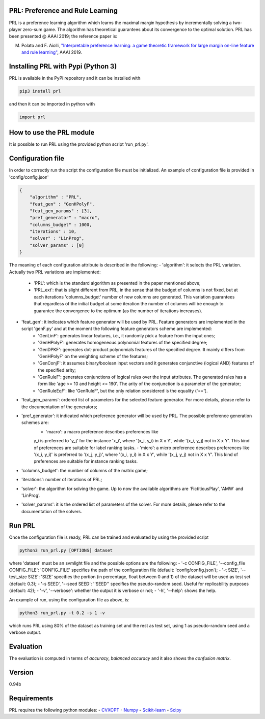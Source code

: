 PRL: Preference and Rule Learning
=================================

PRL is a preference learning algorithm which learns the maximal margin hypothesis
by incrementally solving a two-player zero-sum game. The algorithm has theoretical
guarantees about its convergence to the optimal solution.
PRL has been presented @ AAAI 2019; the reference paper is:

M. Polato and F. Aiolli, `"Interpretable preference learning: a game theoretic framework for large margin on-line feature and rule learning" <https://arxiv.org/abs/1812.07895>`__, AAAI 2019.

Installing PRL with Pypi (Python 3)
===================================

PRL is available in the PyPi repository and it can be installed with

.. code:: sh

    pip3 install prl

and then it can be imported in python with

.. code:: python

    import prl

How to use the PRL module
=========================

It is possible to run PRL using the provided python script 'run_prl.py'.

Configuration file
==================

In order to correctly run the script the configuration file must be initialized. An example of configuration file is provided in 'config/config.json'

.. code:: json

    {
        "algorithm" : "PRL",
        "feat_gen" : "GenHPolyF",
        "feat_gen_params" : [3],
        "pref_generator" : "macro",
        "columns_budget" : 1000,
        "iterations" : 10,
        "solver" : "LinProg",
        "solver_params" : [0]
    }

The meaning of each configuration attribute is described in the following:
- 'algorithm': it selects the PRL variation. Actually two PRL variations are implemented:
    - 'PRL': which is the standard algorithm as presented in the paper mentioned above;
    - 'PRL_ext': that is slight different from PRL, in the sense that the budget of columns is not fixed, but at each iterations 'columns_budget' number of new columns are generated. This variation guarantees that regardless of the initial budget at some iteration the number of columns will be enough to guarantee the convergence to the optimum (as the number of iterations increases).
- 'feat_gen': it indicates which feature generator will be used by PRL. Feature generators are implemented in the script 'genF.py' and at the moment the following feature generators scheme are implemented:
    - 'GenLinF': generates linear features, i.e., it randomly pick a feature from the input ones;
    - 'GenHPolyF': generates homogeneous polynomial features of the specified degree;
    - 'GenDPKF': generates dot-product polynomials features of the specified degree. It mainly differs from 'GenHPolyF' on the weighting scheme of the features;
    - 'GenConjF': it assumes binary/boolean input vectors and it generates conjunctive (logical AND) features of the specified arity;
    - 'GenRuleF': generates conjunctions of logical rules over the input attributes. The generated rules has a form like 'age >= 10 and height <= 160'. The arity of the conjunction is a parameter of the generator;
    - 'GenRuleEqF': like 'GenRuleF', but the only relation considered is the equality ('==').

- 'feat_gen_params': ordered list of parameters for the selected feature generator. For more details, please refer to the documentation of the generators;
- 'pref_generator': it indicated which preference generator will be used by PRL. The possible preference generation schemes are:
    - 'macro': a macro preference describes preferences like
    y_i is preferred to 'y_j' for the instance 'x_i', where '(x_i, y_i) in X x Y', while '(x_i, y_j) not in X x Y'. This kind of preferences are suitable for label ranking tasks.
    - 'micro': a micro preference describes preferences like
    '(x_i, y_i)' is preferred to '(x_j, y_j)', where '(x_i, y_i) in X x Y', while  '(x_j, y_j) not in X x Y'. This kind of preferences are suitable for instance ranking tasks.

- 'columns_budget': the number of columns of the matrix game;
- 'iterations': number of iterations of PRL;
- 'solver': the algorithm for solving the game. Up to now the available algorithms are 'FictitiousPlay', 'AMW' and 'LinProg'.
- 'solver_params': it is the ordered list of parameters of the solver. For more details, please refer to the documentation of the solvers.

Run PRL
=======

Once the configuration file is ready, PRL can be trained and evaluated by using the provided script

.. code:: sh

    python3 run_prl.py [OPTIONS] dataset

where 'dataset' must be an svmlight file and the possible options are the following:
- '-c CONFIG_FILE', '--config_file CONFIG_FILE': 'CONFIG_FILE' specifies the path of the configuration file (default: 'config/config.json');
- '-t SIZE', '--test_size SIZE': 'SIZE' specifies the portion (in percentage, float between 0 and 1) of the dataset will be used as test set (default: 0.3);
- '-s SEED', '--seed SEED': ''SEED'' specifies the pseudo-random seed. Useful for replicability purposes (default: 42);
- '-v', '--verbose': whether the output it is verbose or not;
- '-h', '--help': shows the help.

An example of run, using the configuration file as above, is:

.. code:: sh

    python3 run_prl.py -t 0.2 -s 1 -v

which runs PRL using 80% of the dataset as training set and the rest as test set, using 1 as pseudo-random seed and a verbose output.

Evaluation
==========

The evaluation is computed in terms of *accuracy*, *balanced accuracy* and it also shows the *confusion matrix*.

Version
=======

0.94b

Requirements
============

PRL requires the following python modules:
-  `CVXOPT <http://cvxopt.org/>`__
-  `Numpy <http://www.numpy.org/>`__
-  `Scikit-learn <http://scikit-learn.org/stable/>`__
-  `Scipy <https://www.scipy.org/>`__
